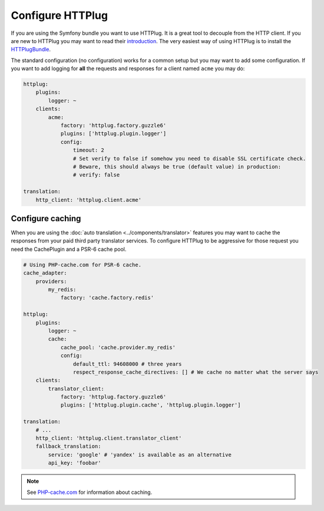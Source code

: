 Configure HTTPlug
=================

If you are using the Symfony bundle you want to use HTTPlug. It is a great tool
to decouple from the HTTP client. If you are new to HTTPlug you may want to read
their introduction_. The very easiest way of using HTTPlug is to install the HTTPlugBundle_.

The standard configuration (no configuration) works for a common setup but you may
want to add some configuration. If you want to add logging for **all** the requests and
responses for a client named ``acme`` you may do:

.. code-block:: yaml

    httplug:
        plugins:
            logger: ~
        clients:
            acme:
                factory: 'httplug.factory.guzzle6'
                plugins: ['httplug.plugin.logger']
                config:
                    timeout: 2
                    # Set verify to false if somehow you need to disable SSL certificate check.
                    # Beware, this should always be true (default value) in production:
                    # verify: false

    translation:
        http_client: 'httplug.client.acme'

Configure caching
-----------------

When you are using the :doc:`auto translation <../components/translator>` features
you may want to cache the responses from your paid third party translator services.
To configure HTTPlug to be aggressive for those request you need the CachePlugin
and a PSR-6 cache pool.

.. code-block:: yaml

    # Using PHP-cache.com for PSR-6 cache.
    cache_adapter:
        providers:
            my_redis:
                factory: 'cache.factory.redis'

    httplug:
        plugins:
            logger: ~
            cache:
                cache_pool: 'cache.provider.my_redis'
                config:
                    default_ttl: 94608000 # three years
                    respect_response_cache_directives: [] # We cache no matter what the server says
        clients:
            translator_client:
                factory: 'httplug.factory.guzzle6'
                plugins: ['httplug.plugin.cache', 'httplug.plugin.logger']

    translation:
        # ...
        http_client: 'httplug.client.translator_client'
        fallback_translation:
            service: 'google' # 'yandex' is available as an alternative
            api_key: 'foobar'

.. note::

    See `PHP-cache.com <http://www.php-cache.com/>`_ for information about caching.

.. _introduction: http://docs.php-http.org/en/latest/httplug/users.html
.. _HTTPlugBundle: https://github.com/php-http/HttplugBundle
